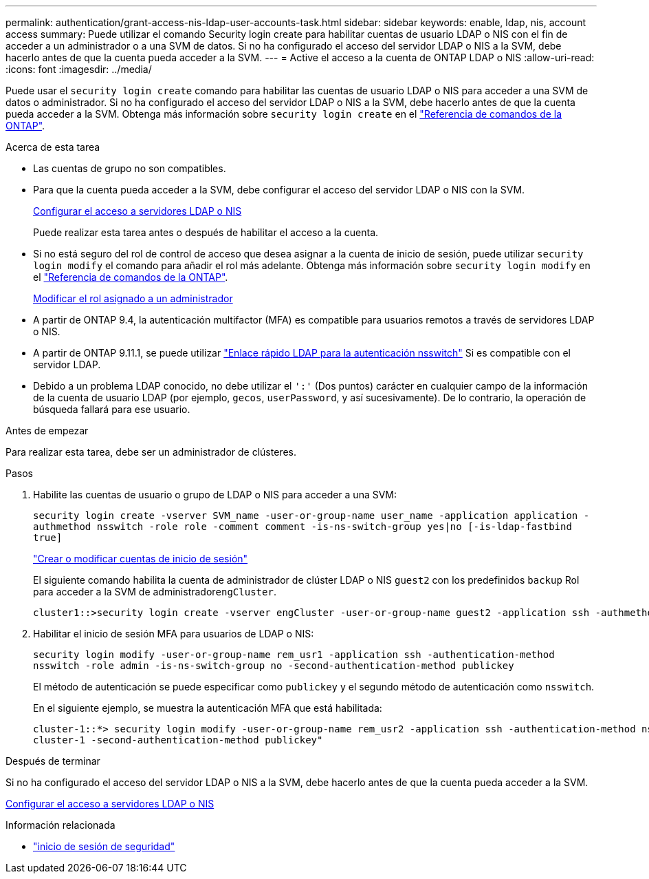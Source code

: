---
permalink: authentication/grant-access-nis-ldap-user-accounts-task.html 
sidebar: sidebar 
keywords: enable, ldap, nis, account access 
summary: Puede utilizar el comando Security login create para habilitar cuentas de usuario LDAP o NIS con el fin de acceder a un administrador o a una SVM de datos. Si no ha configurado el acceso del servidor LDAP o NIS a la SVM, debe hacerlo antes de que la cuenta pueda acceder a la SVM. 
---
= Active el acceso a la cuenta de ONTAP LDAP o NIS
:allow-uri-read: 
:icons: font
:imagesdir: ../media/


[role="lead"]
Puede usar el `security login create` comando para habilitar las cuentas de usuario LDAP o NIS para acceder a una SVM de datos o administrador. Si no ha configurado el acceso del servidor LDAP o NIS a la SVM, debe hacerlo antes de que la cuenta pueda acceder a la SVM. Obtenga más información sobre `security login create` en el link:https://docs.netapp.com/us-en/ontap-cli/security-login-create.html["Referencia de comandos de la ONTAP"^].

.Acerca de esta tarea
* Las cuentas de grupo no son compatibles.
* Para que la cuenta pueda acceder a la SVM, debe configurar el acceso del servidor LDAP o NIS con la SVM.
+
xref:enable-nis-ldap-users-access-cluster-task.adoc[Configurar el acceso a servidores LDAP o NIS]

+
Puede realizar esta tarea antes o después de habilitar el acceso a la cuenta.

* Si no está seguro del rol de control de acceso que desea asignar a la cuenta de inicio de sesión, puede utilizar `security login modify` el comando para añadir el rol más adelante. Obtenga más información sobre `security login modify` en el link:https://docs.netapp.com/us-en/ontap-cli/security-login-modify.html["Referencia de comandos de la ONTAP"^].
+
xref:modify-role-assigned-administrator-task.adoc[Modificar el rol asignado a un administrador]

* A partir de ONTAP 9.4, la autenticación multifactor (MFA) es compatible para usuarios remotos a través de servidores LDAP o NIS.
* A partir de ONTAP 9.11.1, se puede utilizar link:../nfs-admin/ldap-fast-bind-nsswitch-authentication-task.html["Enlace rápido LDAP para la autenticación nsswitch"] Si es compatible con el servidor LDAP.
* Debido a un problema LDAP conocido, no debe utilizar el `':'` (Dos puntos) carácter en cualquier campo de la información de la cuenta de usuario LDAP (por ejemplo, `gecos`, `userPassword`, y así sucesivamente). De lo contrario, la operación de búsqueda fallará para ese usuario.


.Antes de empezar
Para realizar esta tarea, debe ser un administrador de clústeres.

.Pasos
. Habilite las cuentas de usuario o grupo de LDAP o NIS para acceder a una SVM:
+
`security login create -vserver SVM_name -user-or-group-name user_name -application application -authmethod nsswitch -role role -comment comment -is-ns-switch-group yes|no [-is-ldap-fastbind true]`

+
link:config-worksheets-reference.html["Crear o modificar cuentas de inicio de sesión"]

+
El siguiente comando habilita la cuenta de administrador de clúster LDAP o NIS `guest2` con los predefinidos `backup` Rol para acceder a la SVM de administrador``engCluster``.

+
[listing]
----
cluster1::>security login create -vserver engCluster -user-or-group-name guest2 -application ssh -authmethod nsswitch -role backup
----
. Habilitar el inicio de sesión MFA para usuarios de LDAP o NIS:
+
``security login modify -user-or-group-name rem_usr1 -application ssh -authentication-method nsswitch -role admin -is-ns-switch-group no -second-authentication-method publickey``

+
El método de autenticación se puede especificar como `publickey` y el segundo método de autenticación como `nsswitch`.

+
En el siguiente ejemplo, se muestra la autenticación MFA que está habilitada:

+
[listing]
----
cluster-1::*> security login modify -user-or-group-name rem_usr2 -application ssh -authentication-method nsswitch -vserver
cluster-1 -second-authentication-method publickey"
----


.Después de terminar
Si no ha configurado el acceso del servidor LDAP o NIS a la SVM, debe hacerlo antes de que la cuenta pueda acceder a la SVM.

xref:enable-nis-ldap-users-access-cluster-task.adoc[Configurar el acceso a servidores LDAP o NIS]

.Información relacionada
* link:https://docs.netapp.com/us-en/ontap-cli/search.html?q=security+login["inicio de sesión de seguridad"^]

